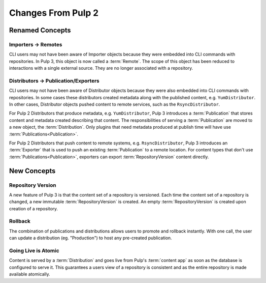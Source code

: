 Changes From Pulp 2
===================

Renamed Concepts
----------------

Importers -> Remotes
********************

CLI users may not have been aware of Importer objects because they were embedded into CLI commands
with repositories. In Pulp 3, this object is now called a :term:`Remote`. The scope of this object
has been reduced to interactions with a single external source. They are no longer associated with a
repository.

Distributors -> Publication/Exporters
*************************************

CLI users may not have been aware of Distributor objects because they were also embedded into CLI
commands with repositories. In some cases these distributors created metadata along with the
published content, e.g. ``YumDistributor``. In other cases, Distributor objects pushed content to
remote services, such as the ``RsyncDistributor``.

For Pulp 2 Distributors that produce metadata, e.g. ``YumDistributor``, Pulp 3 introduces a
:term:`Publication` that stores content and metadata created describing that content. The
responsibilities of serving a :term:`Publication` are moved to a new object, the
:term:`Distribution`. Only plugins that need metadata produced at publish time will have use
:term:`Publications<Publication>`.

For Pulp 2 Distributors that push content to remote systems, e.g. ``RsyncDistributor``, Pulp 3
introduces an :term:`Exporter` that is used to push an existing :term:`Publication` to a remote
location. For content types that don't use :term:`Publications<Publication>`, exporters can export
:term:`RepositoryVersion` content directly.

New Concepts
------------

Repository Version
******************

A new feature of Pulp 3 is that the content set of a repository is versioned. Each time the content
set of a repository is changed, a new immutable :term:`RepositoryVersion` is created. An empty
:term:`RepositoryVersion` is created upon creation of a repository.

Rollback
********

The combination of publications and distributions allows users to promote and rollback instantly.
With one call, the user can update a distribution (eg. "Production") to host any pre-created
publication.

Going Live is Atomic
********************

Content is served by a :term:`Distribution` and goes live from Pulp's :term:`content app` as soon as
the database is configured to serve it. This guarantees a users view of a repository is consistent
and as the entire repository is made available atomically.
